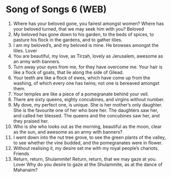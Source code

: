 * Song of Songs 6 (WEB)
:PROPERTIES:
:ID: WEB/22-SON06
:END:

1. Where has your beloved gone, you fairest amongst women? Where has your beloved turned, that we may seek him with you?
 Beloved
2. My beloved has gone down to his garden, to the beds of spices, to pasture his flock in the gardens, and to gather lilies.
3. I am my beloved’s, and my beloved is mine. He browses amongst the lilies.
 Lover
4. You are beautiful, my love, as Tirzah, lovely as Jerusalem, awesome as an army with banners.
5. Turn away your eyes from me, for they have overcome me. Your hair is like a flock of goats, that lie along the side of Gilead.
6. Your teeth are like a flock of ewes, which have come up from the washing, of which every one has twins; not one is bereaved amongst them.
7. Your temples are like a piece of a pomegranate behind your veil.
8. There are sixty queens, eighty concubines, and virgins without number.
9. My dove, my perfect one, is unique. She is her mother’s only daughter. She is the favourite one of her who bore her. The daughters saw her, and called her blessed. The queens and the concubines saw her, and they praised her.
10. Who is she who looks out as the morning, beautiful as the moon, clear as the sun, and awesome as an army with banners?
11. I went down into the nut tree grove, to see the green plants of the valley, to see whether the vine budded, and the pomegranates were in flower.
12. Without realising it, my desire set me with my royal people’s chariots.
 Friends
13. Return, return, Shulammite! Return, return, that we may gaze at you. Lover Why do you desire to gaze at the Shulammite, as at the dance of Mahanaim?
